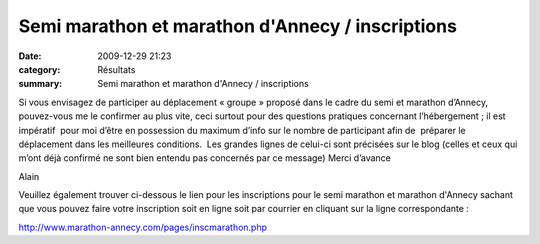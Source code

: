 Semi marathon et marathon d'Annecy / inscriptions
=================================================

:date: 2009-12-29 21:23
:category: Résultats
:summary: Semi marathon et marathon d'Annecy / inscriptions

|affiche2010| 
Si vous envisagez de participer au déplacement « groupe » proposé dans le cadre du semi et marathon d’Annecy, pouvez-vous me le confirmer au plus vite, ceci surtout pour des questions pratiques concernant l’hébergement ; il est impératif  pour moi d’être en possession du maximum d’info sur le nombre de participant afin de  préparer le déplacement dans les meilleures conditions.  Les grandes lignes de celui-ci sont précisées sur le blog (celles et ceux qui m’ont déjà confirmé ne sont bien entendu pas concernés par ce message) 
Merci d’avance


Alain


Veuillez également trouver ci-dessous le lien pour les inscriptions pour le semi marathon et marathon d'Annecy sachant que vous pouvez faire votre inscription soit en ligne soit par courrier en cliquant sur la ligne correspondante :


`http://www.marathon-annecy.com/pages/inscmarathon.php <http://www.marathon-annecy.com/pages/inscmarathon.php>`_

.. |affiche2010| image:: http://assets.acr-dijon.org/old/httpimgover-blogcom205x3000120862bertrand-affiche2010.gif
